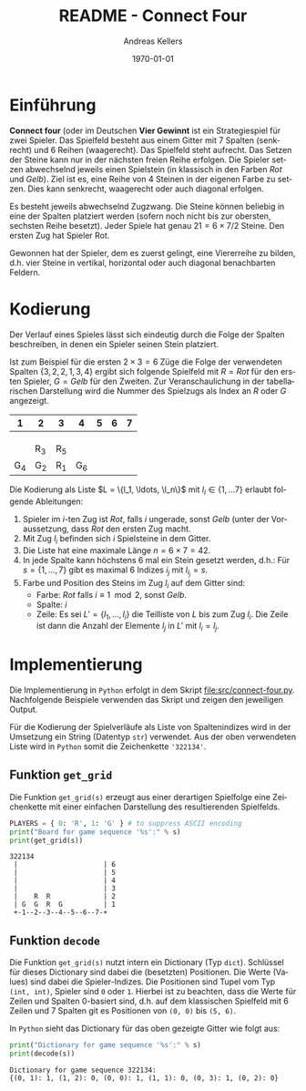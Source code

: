#+OPTIONS: ':nil *:t -:t ::t <:t H:3 \n:nil ^:t arch:headline
#+OPTIONS: author:t broken-links:nil c:nil creator:nil
#+OPTIONS: d:(not "LOGBOOK") date:t e:t email:nil f:t inline:t num:nil
#+OPTIONS: p:nil pri:nil prop:nil stat:t tags:t tasks:t tex:t
#+OPTIONS: timestamp:t title:t toc:nil todo:t |:t
#+TITLE: README - Connect Four
#+DATE: <2023-02-21 Di>
#+AUTHOR: Andreas Kellers
#+EMAIL: andreas.kellers@gmail.com
#+LANGUAGE: de
#+SELECT_TAGS: export
#+EXCLUDE_TAGS: noexport
#+CREATOR: Emacs 26.3 (Org mode 9.1.9)

#+LATEX_CLASS: article
#+LATEX_CLASS_OPTIONS:
#+LATEX_HEADER: \DefineVerbatimEnvironment{verbatim}{Verbatim}{fontsize=\scriptsize}
#+LATEX_HEADER_EXTRA: \usepackage{ngerman, a4, longtable}
#+DESCRIPTION:
#+KEYWORDS:
#+SUBTITLE:
#+LATEX_COMPILER: pdflatex
#+DATE: \today

* Einführung

  *Connect four* (oder im Deutschen *Vier Gewinnt* ist ein
  Strategiespiel für zwei Spieler. Das Spielfeld besteht aus einem
  Gitter mit 7 Spalten (senkrecht) und 6 Reihen (waagerecht). Das
  Spielfeld steht aufrecht. Das Setzen der Steine kann nur in der
  nächsten freien Reihe erfolgen. Die Spieler setzen abwechselnd
  jeweils einen Spielstein (in klassisch in den Farben /Rot/ und
  /Gelb/). Ziel ist es, eine Reihe von 4 Steinen in der eigenen Farbe
  zu setzen. Dies kann senkrecht, waagerecht oder auch diagonal
  erfolgen.

  Es besteht jeweils abwechselnd Zugzwang. Die Steine können beliebig
  in eine der Spalten platziert werden (sofern noch nicht bis zur
  obersten, sechsten Reihe besetzt). Jeder Spiele hat genau $21 = 6
  \times 7 / 2$ Steine. Den ersten Zug hat Spieler Rot.

  Gewonnen hat der Spieler, dem es zuerst gelingt, eine Viererreihe zu
  bilden, d.h. vier Steine in vertikal, horizontal oder auch diagonal
  benachbarten Feldern.

* Kodierung

  Der Verlauf eines Spieles lässt sich eindeutig durch die Folge der
  Spalten beschreiben, in denen ein Spieler seinen Stein platziert.

  Ist zum Beispiel für die ersten $2 \times 3 = 6$ Züge die Folge der
  verwendeten Spalten $\{3, 2, 2, 1, 3, 4\}$ ergibt sich folgende
  Spielfeld mit $R = Rot$ für den ersten Spieler, $G = Gelb$ für den
  Zweiten. Zur Veranschaulichung in der tabellarischen Darstellung
  wird die Nummer des Spielzugs als Index an $R$ oder $G$ angezeigt.

  #+ATTR_LATEX: :environment longtable :align |c|c|c|c|c|c|c|
  |   1 | 2   | 3   |   4 | 5 | 6 | 7 |
  |-----+-----+-----+-----+---+---+---|
  |     |     |     |     |   |   |   |
  |     |     |     |     |   |   |   |
  |     |     |     |     |   |   |   |
  |     | R_3 | R_5 |     |   |   |   |
  | G_4 | G_2 | R_1 | G_6 |   |   |   |

  Die Kodierung als Liste $L = \{l_1, \ldots, \l_n\}$ mit $l_i \in \{1,
  \ldots 7\}$ erlaubt folgende Ableitungen:

  1. Spieler im $i$-ten Zug ist /Rot/, falls $i$ ungerade, sonst
     /Gelb/ (unter der Voraussetzung, dass /Rot/ den ersten Zug macht.
  2. Mit Zug $l_i$ befinden sich $i$ Spielsteine in dem Gitter.
  3. Die Liste hat eine maximale Länge $n = 6 \times 7 = 42$.
  4. In jede Spalte kann höchstens 6 mal ein Stein gesetzt werden,
     d.h.: Für $s = \{1, \dots, 7\}$ gibt es maximal 6 Indizes $i_j$
     mit $l_i_j = s$.
  5. Farbe und Position des Steins im Zug $l_i$ auf dem Gitter sind:
     + Farbe: /Rot/ falls $i \equiv 1 \mod 2$, sonst /Gelb/.
     + Spalte: $i$
     + Zeile: Es sei $L' = \{l_1, \ldots, l_i\}$ die Teilliste von
       $L$ bis zum Zug $l_i$. Die Zeile ist dann die Anzahl der
       Elemente $l_j$ in $L'$ mit $l_i = l_j$.



* Implementierung
  :PROPERTIES:
  :header-args:python:   :results output :python python -i 'src/connect-four.py' :exports both
  :END:

  Die Implementierung in =Python= erfolgt in dem Skript
  [[file:src/connect-four.py]]. Nachfolgende Beispiele verwenden das
  Skript und zeigen den jeweiligen Output.

  Für die Kodierung der Spielverläufe als Liste von Spaltenindizes
  wird in der Umsetzung ein String (Datentyp =str=) verwendet. Aus der
  oben verwendeten Liste wird in =Python= somit die Zeichenkette
  ='322134'=.

** Funktion =get_grid=

   Die Funktion =get_grid(s)= erzeugt aus einer derartigen Spielfolge
   eine Zeichenkette mit einer einfachen Darstellung des
   resultierenden Spielfelds.

   #+NAME: get_grid
   #+BEGIN_SRC python :var s = "322134"
    PLAYERS = { 0: 'R', 1: 'G' } # to suppress ASCII encoding
    print("Board for game sequence '%s':" % s)
    print(get_grid(s))
   #+END_SRC

   #+RESULTS: get_grid
   : 322134
   :  |                     | 6
   :  |                     | 5
   :  |                     | 4
   :  |                     | 3
   :  |    R  R             | 2
   :  | G  G  R  G          | 1
   :  +-1--2--3--4--5--6--7-+

** Funktion =decode=

   Die Funktion =get_grid(s)= nutzt intern ein Dictionary (Typ
   =dict=). Schlüssel für dieses Dictionary sind dabei die (besetzten)
   Positionen. Die Werte (Values) sind dabei die Spieler-Indizes. Die
   Positionen sind Tupel vom Typ =(int, int)=, Spieler sind =0= oder
   =1=. Hierbei ist zu beachten, dass die Werte für Zeilen und Spalten
   0-basiert sind, d.h. auf dem klassischen Spielfeld mit 6 Zeilen und
   7 Spalten git es Positionen von =(0, 0)= bis =(5, 6)=.

   In =Python= sieht das Dictionary für das oben gezeigte Gitter wie
   folgt aus:

   #+NAME: decode
   #+BEGIN_SRC python :var s = "322134"
    print("Dictionary for game sequence '%s':" % s)
    print(decode(s))
   #+END_SRC

   #+RESULTS: decode
   : Dictionary for game sequence 322134:
   : {(0, 1): 1, (1, 2): 0, (0, 0): 1, (1, 1): 0, (0, 3): 1, (0, 2): 0}
